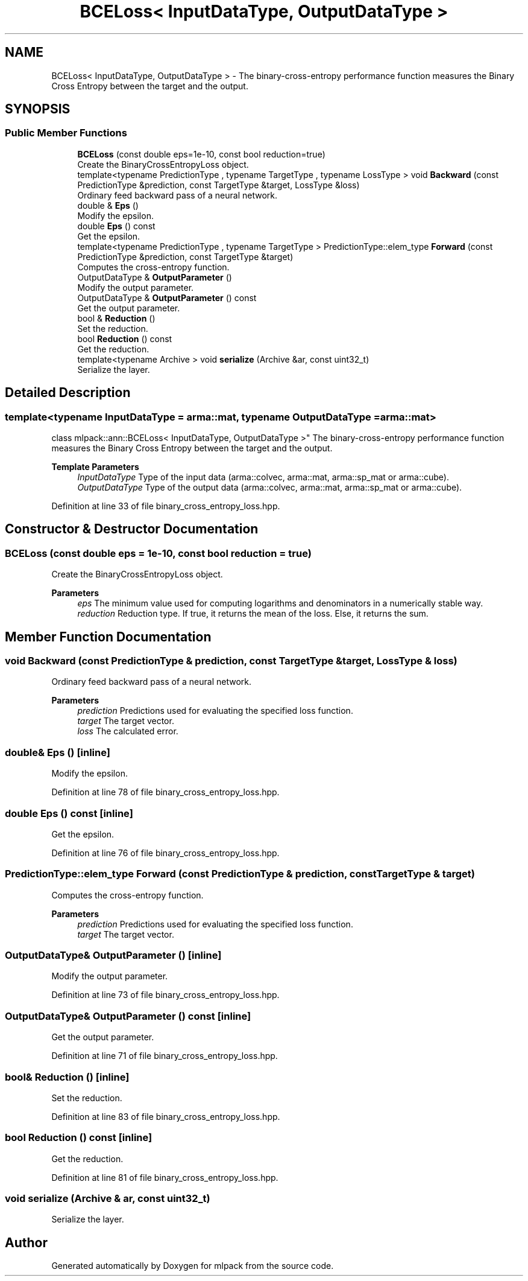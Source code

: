 .TH "BCELoss< InputDataType, OutputDataType >" 3 "Sun Jun 20 2021" "Version 3.4.2" "mlpack" \" -*- nroff -*-
.ad l
.nh
.SH NAME
BCELoss< InputDataType, OutputDataType > \- The binary-cross-entropy performance function measures the Binary Cross Entropy between the target and the output\&.  

.SH SYNOPSIS
.br
.PP
.SS "Public Member Functions"

.in +1c
.ti -1c
.RI "\fBBCELoss\fP (const double eps=1e\-10, const bool reduction=true)"
.br
.RI "Create the BinaryCrossEntropyLoss object\&. "
.ti -1c
.RI "template<typename PredictionType , typename TargetType , typename LossType > void \fBBackward\fP (const PredictionType &prediction, const TargetType &target, LossType &loss)"
.br
.RI "Ordinary feed backward pass of a neural network\&. "
.ti -1c
.RI "double & \fBEps\fP ()"
.br
.RI "Modify the epsilon\&. "
.ti -1c
.RI "double \fBEps\fP () const"
.br
.RI "Get the epsilon\&. "
.ti -1c
.RI "template<typename PredictionType , typename TargetType > PredictionType::elem_type \fBForward\fP (const PredictionType &prediction, const TargetType &target)"
.br
.RI "Computes the cross-entropy function\&. "
.ti -1c
.RI "OutputDataType & \fBOutputParameter\fP ()"
.br
.RI "Modify the output parameter\&. "
.ti -1c
.RI "OutputDataType & \fBOutputParameter\fP () const"
.br
.RI "Get the output parameter\&. "
.ti -1c
.RI "bool & \fBReduction\fP ()"
.br
.RI "Set the reduction\&. "
.ti -1c
.RI "bool \fBReduction\fP () const"
.br
.RI "Get the reduction\&. "
.ti -1c
.RI "template<typename Archive > void \fBserialize\fP (Archive &ar, const uint32_t)"
.br
.RI "Serialize the layer\&. "
.in -1c
.SH "Detailed Description"
.PP 

.SS "template<typename InputDataType = arma::mat, typename OutputDataType = arma::mat>
.br
class mlpack::ann::BCELoss< InputDataType, OutputDataType >"
The binary-cross-entropy performance function measures the Binary Cross Entropy between the target and the output\&. 


.PP
\fBTemplate Parameters\fP
.RS 4
\fIInputDataType\fP Type of the input data (arma::colvec, arma::mat, arma::sp_mat or arma::cube)\&. 
.br
\fIOutputDataType\fP Type of the output data (arma::colvec, arma::mat, arma::sp_mat or arma::cube)\&. 
.RE
.PP

.PP
Definition at line 33 of file binary_cross_entropy_loss\&.hpp\&.
.SH "Constructor & Destructor Documentation"
.PP 
.SS "\fBBCELoss\fP (const double eps = \fC1e\-10\fP, const bool reduction = \fCtrue\fP)"

.PP
Create the BinaryCrossEntropyLoss object\&. 
.PP
\fBParameters\fP
.RS 4
\fIeps\fP The minimum value used for computing logarithms and denominators in a numerically stable way\&. 
.br
\fIreduction\fP Reduction type\&. If true, it returns the mean of the loss\&. Else, it returns the sum\&. 
.RE
.PP

.SH "Member Function Documentation"
.PP 
.SS "void Backward (const PredictionType & prediction, const TargetType & target, LossType & loss)"

.PP
Ordinary feed backward pass of a neural network\&. 
.PP
\fBParameters\fP
.RS 4
\fIprediction\fP Predictions used for evaluating the specified loss function\&. 
.br
\fItarget\fP The target vector\&. 
.br
\fIloss\fP The calculated error\&. 
.RE
.PP

.SS "double& Eps ()\fC [inline]\fP"

.PP
Modify the epsilon\&. 
.PP
Definition at line 78 of file binary_cross_entropy_loss\&.hpp\&.
.SS "double Eps () const\fC [inline]\fP"

.PP
Get the epsilon\&. 
.PP
Definition at line 76 of file binary_cross_entropy_loss\&.hpp\&.
.SS "PredictionType::elem_type Forward (const PredictionType & prediction, const TargetType & target)"

.PP
Computes the cross-entropy function\&. 
.PP
\fBParameters\fP
.RS 4
\fIprediction\fP Predictions used for evaluating the specified loss function\&. 
.br
\fItarget\fP The target vector\&. 
.RE
.PP

.SS "OutputDataType& OutputParameter ()\fC [inline]\fP"

.PP
Modify the output parameter\&. 
.PP
Definition at line 73 of file binary_cross_entropy_loss\&.hpp\&.
.SS "OutputDataType& OutputParameter () const\fC [inline]\fP"

.PP
Get the output parameter\&. 
.PP
Definition at line 71 of file binary_cross_entropy_loss\&.hpp\&.
.SS "bool& Reduction ()\fC [inline]\fP"

.PP
Set the reduction\&. 
.PP
Definition at line 83 of file binary_cross_entropy_loss\&.hpp\&.
.SS "bool Reduction () const\fC [inline]\fP"

.PP
Get the reduction\&. 
.PP
Definition at line 81 of file binary_cross_entropy_loss\&.hpp\&.
.SS "void serialize (Archive & ar, const uint32_t)"

.PP
Serialize the layer\&. 

.SH "Author"
.PP 
Generated automatically by Doxygen for mlpack from the source code\&.
